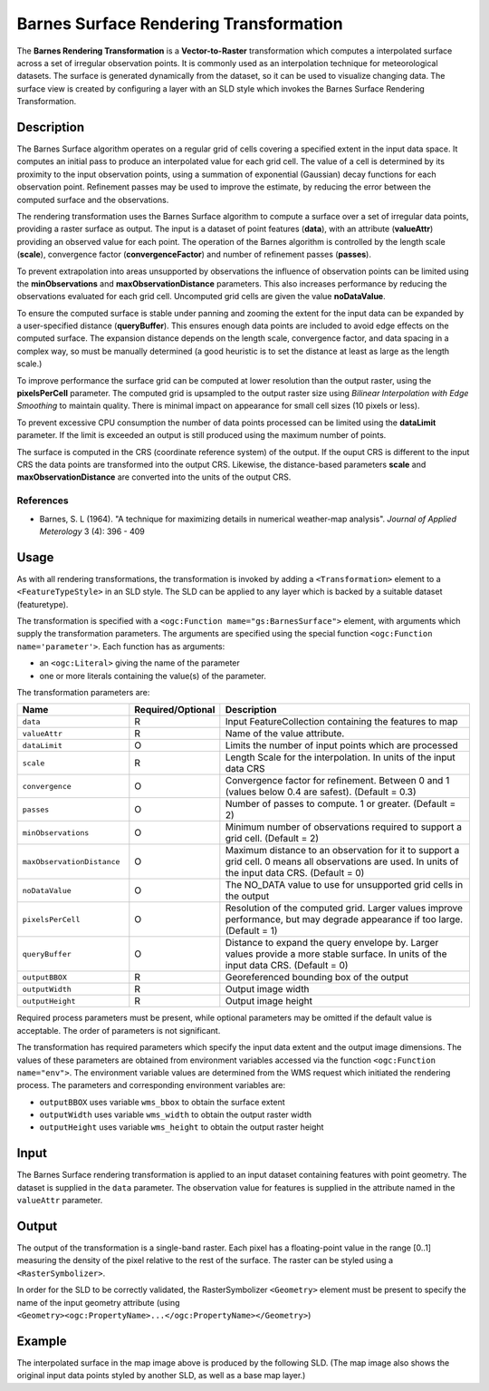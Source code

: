 .. _rt_barnes:


Barnes Surface Rendering Transformation
=======================================

The **Barnes Rendering Transformation** 
is a **Vector-to-Raster** transformation which
computes a interpolated surface across a set of irregular observation points.
It is commonly used as an interpolation technique for meteorological datasets.  
The surface is generated dynamically from the dataset, so it can be used to visualize changing data. 
The surface view is created by configuring a layer 
with an SLD style which invokes the Barnes Surface Rendering Transformation.  

.. figure:: img/barnes_surface.png
   :align: center

Description
-----------

The Barnes Surface algorithm operates on a regular grid of cells covering a specified extent in the input data space.  
It computes an initial pass to produce an interpolated value for each grid cell.
The value of a cell is determined by its proximity to the input observation points, 
using a summation of exponential (Gaussian) decay functions for each observation point.  
Refinement passes may be used to improve the estimate, by reducing the error between the computed surface and the observations. 

The rendering transformation uses the Barnes Surface algorithm to compute a surface over a set of irregular data points, 
providing a raster surface as output.  
The input is a dataset of point features (**data**), with an attribute (**valueAttr**) providing an observed value for each point.  
The operation of the Barnes algorithm is controlled by the length scale (**scale**), convergence factor (**convergenceFactor**) and number of refinement passes (**passes**).

To prevent extrapolation into areas unsupported by observations
the influence of observation points can be limited
using the **minObservations** and **maxObservationDistance** parameters.  
This also increases performance by reducing the observations evaluated for each grid cell.  
Uncomputed grid cells are given the value **noDataValue**.

To ensure the computed surface is stable under panning and zooming 
the extent for the input data can be expanded by a user-specified distance (**queryBuffer**).  
This ensures enough data points are included to avoid edge effects on the computed surface.  
The expansion distance depends on the length scale, convergence factor, and data spacing in a complex way,   
so must be manually determined (a good heuristic is to set the distance at least as large as the length scale.)

To improve performance the surface grid can be computed at lower resolution than the output raster,
using the **pixelsPerCell** parameter.
The computed grid is upsampled to the output raster size
using *Bilinear Interpolation with Edge Smoothing* to maintain quality. 
There is minimal impact on appearance for small cell sizes (10 pixels or less).

To prevent excessive CPU consumption the number of data points processed can be limited using the **dataLimit** parameter.  
If the limit is exceeded an output is still produced using the maximum number of points.

The surface is computed in the CRS (coordinate reference system) of the output. 
If the ouput CRS is different to the input CRS the data points are transformed into the output CRS.  
Likewise, the distance-based parameters **scale** and **maxObservationDistance** are converted into the units of the output CRS.

References
^^^^^^^^^^

* Barnes, S. L (1964). "A technique for maximizing details in numerical weather-map analysis". *Journal of Applied Meterology* 3 (4): 396 - 409

Usage
-----

As with all rendering transformations, the transformation is invoked
by adding a ``<Transformation>`` element to a ``<FeatureTypeStyle>`` in an SLD style.
The SLD can be applied to any layer which is backed by a suitable dataset (featuretype). 

The transformation is specified with a ``<ogc:Function mame="gs:BarnesSurface">`` element, 
with arguments which supply the transformation parameters.  
The arguments are specified 
using the special function ``<ogc:Function name='parameter'>``.  
Each function has as arguments:

* an ``<ogc:Literal>`` giving the name of the parameter
* one or more literals containing the value(s) of the parameter. 

The transformation parameters are:

.. list-table::
   :widths: 25 10 65 
   
   * - **Name** 
     - **Required/Optional**
     - **Description**
   * - ``data``
     - R
     - Input FeatureCollection containing the features to map  
   * - ``valueAttr``	
     - R	
     - Name of the value attribute.
   * - ``dataLimit``	
     - O	
     - Limits the number of input points which are processed
   * - ``scale``	
     - R	
     - Length Scale for the interpolation.  In units of the input data CRS
   * - ``convergence``	
     - O	
     - Convergence factor for refinement.  Between 0 and 1 (values below 0.4 are safest).  (Default = 0.3)
   * - ``passes``	
     - O	
     - Number of passes to compute.  1 or greater. (Default = 2) 
   * - ``minObservations``	
     - O	
     - Minimum number of observations required to support a grid cell. (Default = 2)
   * - ``maxObservationDistance``	
     - O	
     - Maximum distance to an observation for it to support a grid cell.  
       0 means all observations are used.  
       In units of the input data CRS.  (Default = 0)
   * - ``noDataValue``	
     - O	
     - The NO_DATA value to use for unsupported grid cells in the output 
   * - ``pixelsPerCell``	
     - O	
     - Resolution of the computed grid. Larger values improve performance, but may degrade appearance if too large. (Default = 1)
   * - ``queryBuffer``	
     - O	
     - Distance to expand the query envelope by. Larger values provide a more stable surface.   In units of the input data CRS.  (Default = 0)
   * - ``outputBBOX``	
     - R	
     - Georeferenced bounding box of the output
   * - ``outputWidth``	
     - R	
     - Output image width
   * - ``outputHeight``	
     - R	
     - Output image height

Required process parameters must be present, while optional parameters may be omitted if the default value is acceptable.  
The order of parameters is not significant.

The transformation has required parameters which specify the input data extent and the output image dimensions.  
The values of these parameters are obtained from environment variables accessed via the function ``<ogc:Function name="env">``. 
The environment variable values are determined from the WMS request which initiated the rendering process. 
The parameters and corresponding environment variables are:

* ``outputBBOX`` uses variable ``wms_bbox`` to obtain the surface extent
* ``outputWidth`` uses variable ``wms_width`` to obtain the output raster width
* ``outputHeight`` uses variable ``wms_height`` to obtain the output raster height

Input
-----

The Barnes Surface rendering transformation is applied to an input dataset containing features with point geometry.  
The dataset is supplied in the ``data`` parameter.
The observation value for features is supplied in the attribute named in the ``valueAttr`` parameter.   


Output 
------

The output of the transformation is a single-band raster.  
Each pixel has a floating-point value in the range [0..1] measuring the density of the pixel relative to the rest of the surface.     
The raster can be styled using a ``<RasterSymbolizer>``.  

In order for the SLD to be correctly validated, 
the RasterSymbolizer ``<Geometry>`` element must be present 
to specify the name of the input geometry attribute 
(using ``<Geometry><ogc:PropertyName>...</ogc:PropertyName></Geometry>``)

Example
-------

The interpolated surface in the map image above is produced by the following SLD.
(The map image also shows the original input data points styled by another SLD,
as well as a base map layer.)

.. code-block:: xml
   :linenos:
   
	<?xml version="1.0" encoding="ISO-8859-1"?>
	<StyledLayerDescriptor version="1.0.0" 
	 xsi:schemaLocation="http://www.opengis.net/sld StyledLayerDescriptor.xsd" 
	 xmlns="http://www.opengis.net/sld" 
	 xmlns:ogc="http://www.opengis.net/ogc" 
	 xmlns:xlink="http://www.w3.org/1999/xlink" 
	 xmlns:xsi="http://www.w3.org/2001/XMLSchema-instance">
	  <NamedLayer>
	    <Name>Barnes surface</Name>
	    <UserStyle>
	      <Title>Barnes Surface</Title>
	      <Abstract>A style that produces a Barnes surface using a RenderingTransformation</Abstract>
	      <FeatureTypeStyle>
		<Transformation>
		  <ogc:Function name="gs:BarnesSurface">
		    <ogc:Function name="parameter">
		      <ogc:Literal>data</ogc:Literal>
		    </ogc:Function>
		    <ogc:Function name="parameter">
		      <ogc:Literal>valueAttr</ogc:Literal>
		      <ogc:Literal>value</ogc:Literal>
		    </ogc:Function>
		    <ogc:Function name="parameter">
		      <ogc:Literal>scale</ogc:Literal>
		      <ogc:Literal>15.0</ogc:Literal>
		    </ogc:Function>
		    <ogc:Function name="parameter">
		      <ogc:Literal>convergence</ogc:Literal>
		      <ogc:Literal>0.2</ogc:Literal>
		    </ogc:Function>
		    <ogc:Function name="parameter">
		      <ogc:Literal>passes</ogc:Literal>
		      <ogc:Literal>3</ogc:Literal>
		    </ogc:Function>
		    <ogc:Function name="parameter">
		      <ogc:Literal>minObservations</ogc:Literal>
		      <ogc:Literal>1</ogc:Literal>
		    </ogc:Function>
		    <ogc:Function name="parameter">
		      <ogc:Literal>maxObservationDistance</ogc:Literal>
		      <ogc:Literal>10</ogc:Literal>
		    </ogc:Function>
		    <ogc:Function name="parameter">
		      <ogc:Literal>pixelsPerCell</ogc:Literal>
		      <ogc:Literal>10</ogc:Literal>
		    </ogc:Function>
		    <ogc:Function name="parameter">
		      <ogc:Literal>queryBuffer</ogc:Literal>
		      <ogc:Literal>40</ogc:Literal>
		    </ogc:Function>
		    <ogc:Function name="parameter">
		      <ogc:Literal>outputBBOX</ogc:Literal>
		      <ogc:Function name="env">
			<ogc:Literal>wms_bbox</ogc:Literal>
		      </ogc:Function>
		    </ogc:Function>
		    <ogc:Function name="parameter">
		      <ogc:Literal>outputWidth</ogc:Literal>
		      <ogc:Function name="env">
			<ogc:Literal>wms_width</ogc:Literal>
		      </ogc:Function>
		    </ogc:Function>
		    <ogc:Function name="parameter">
		      <ogc:Literal>outputHeight</ogc:Literal>
		      <ogc:Function name="env">
			<ogc:Literal>wms_height</ogc:Literal>
		      </ogc:Function>
		    </ogc:Function>
		  </ogc:Function>
		</Transformation>
		<Rule>
		  <RasterSymbolizer>
		    <!-- specify geometry attribute of input to pass validation -->
		    <Geometry><ogc:PropertyName>point</ogc:PropertyName></Geometry>
		    <Opacity>0.8</Opacity>
		    <ColorMap type="ramp" >
		      <ColorMapEntry color="#FFFFFF" quantity="-990" label="nodata" opacity="0"/>
		      <ColorMapEntry color="#2E4AC9" quantity="-9" label="nodata"/>
		      <ColorMapEntry color="#41A0FC" quantity="-6" label="values" />
		      <ColorMapEntry color="#58CCFB" quantity="-3" label="values" />
		      <ColorMapEntry color="#76F9FC" quantity="0" label="values" />
		      <ColorMapEntry color="#6AC597" quantity="3"/>
		      <ColorMapEntry color="#479364" quantity="6" label="values" />
		      <ColorMapEntry color="#2E6000" quantity="9" label="values" />
		      <ColorMapEntry color="#579102" quantity="12" label="values" />
		      <ColorMapEntry color="#9AF20C" quantity="15" label="values" />
		      <ColorMapEntry color="#B7F318" quantity="18" label="values" />
		      <ColorMapEntry color="#DBF525" quantity="21" label="values" />
		      <ColorMapEntry color="#FAF833" quantity="24" label="values" />
		      <ColorMapEntry color="#F9C933" quantity="27" label="values" />
		      <ColorMapEntry color="#F19C33" quantity="30" label="values" />
		      <ColorMapEntry color="#ED7233" quantity="33" label="values" />
		      <ColorMapEntry color="#EA3F33" quantity="36" label="values" />
		      <ColorMapEntry color="#BB3026" quantity="999" label="values" />
		    </ColorMap>
		  </RasterSymbolizer>
		 </Rule>
	      </FeatureTypeStyle>
	    </UserStyle>
	  </NamedLayer>
	</StyledLayerDescriptor>

